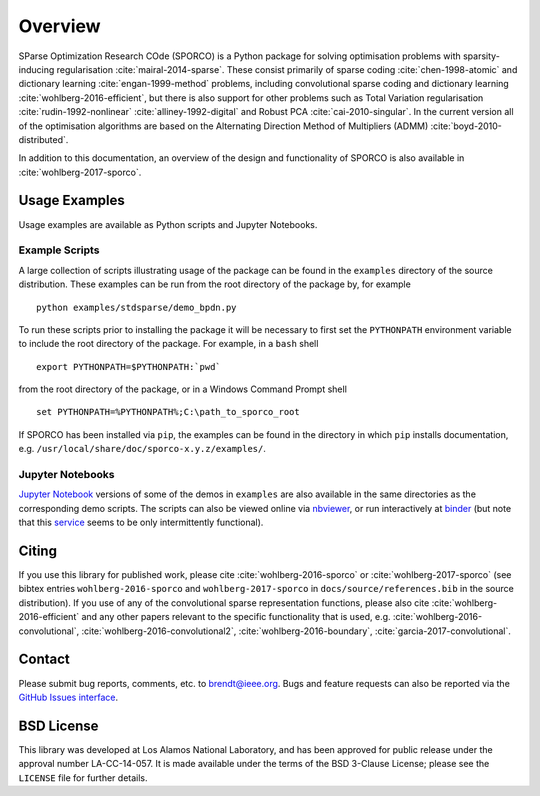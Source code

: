 Overview
========

SParse Optimization Research COde (SPORCO) is a Python package for solving optimisation problems with sparsity-inducing regularisation :cite:`mairal-2014-sparse`. These consist primarily of sparse coding :cite:`chen-1998-atomic` and dictionary learning :cite:`engan-1999-method` problems, including convolutional sparse coding and dictionary learning :cite:`wohlberg-2016-efficient`, but there is also support for other problems such as Total Variation regularisation :cite:`rudin-1992-nonlinear` :cite:`alliney-1992-digital` and Robust PCA :cite:`cai-2010-singular`. In the current version all of the optimisation algorithms are based on the Alternating Direction Method of Multipliers (ADMM) :cite:`boyd-2010-distributed`.


In addition to this documentation, an overview of the design and functionality of SPORCO is also available in :cite:`wohlberg-2017-sporco`.


.. _usage-section:

Usage Examples
--------------

Usage examples are available as Python scripts and Jupyter Notebooks.


.. _example-scripts-section:

Example Scripts
^^^^^^^^^^^^^^^

A large collection of scripts illustrating usage of the package can be found in the ``examples`` directory of the source distribution. These examples can be run from the root directory of the package by, for example

::

   python examples/stdsparse/demo_bpdn.py


To run these scripts prior to installing the package it will be necessary to first set the ``PYTHONPATH`` environment variable to include the root directory of the package. For example, in a ``bash`` shell

::

   export PYTHONPATH=$PYTHONPATH:`pwd`

from the root directory of the package, or in a Windows Command Prompt shell

::

   set PYTHONPATH=%PYTHONPATH%;C:\path_to_sporco_root

If SPORCO has been installed via ``pip``, the examples can be found in the directory in which ``pip`` installs documentation, e.g. ``/usr/local/share/doc/sporco-x.y.z/examples/``.


Jupyter Notebooks
^^^^^^^^^^^^^^^^^

`Jupyter Notebook <http://jupyter.org/>`_ versions of some of the demos in ``examples`` are also available in the same directories as the corresponding demo scripts. The scripts can also be viewed online via `nbviewer <https://nbviewer.jupyter.org/github/bwohlberg/sporco/blob/master/index.ipynb>`_, or run interactively at `binder <http://mybinder.org/repo/bwohlberg/sporco>`_ (but note that this `service <http://mybinder.org/status>`_ seems to be only intermittently functional).



Citing
------

If you use this library for published work, please cite :cite:`wohlberg-2016-sporco` or :cite:`wohlberg-2017-sporco` (see bibtex entries ``wohlberg-2016-sporco`` and ``wohlberg-2017-sporco`` in ``docs/source/references.bib`` in the source distribution). If you use of any of the convolutional sparse representation functions, please also cite :cite:`wohlberg-2016-efficient` and any other papers relevant to the specific functionality that is used, e.g.  :cite:`wohlberg-2016-convolutional`, :cite:`wohlberg-2016-convolutional2`, :cite:`wohlberg-2016-boundary`, :cite:`garcia-2017-convolutional`.



Contact
-------

Please submit bug reports, comments, etc. to brendt@ieee.org. Bugs and feature requests can also be reported via the `GitHub Issues interface <https://github.com/bwohlberg/sporco/issues>`_.



BSD License
-----------

This library was developed at Los Alamos National Laboratory, and has been approved for public release under the approval number LA-CC-14-057. It is made available under the terms of the BSD 3-Clause License; please see the ``LICENSE`` file for further details.
